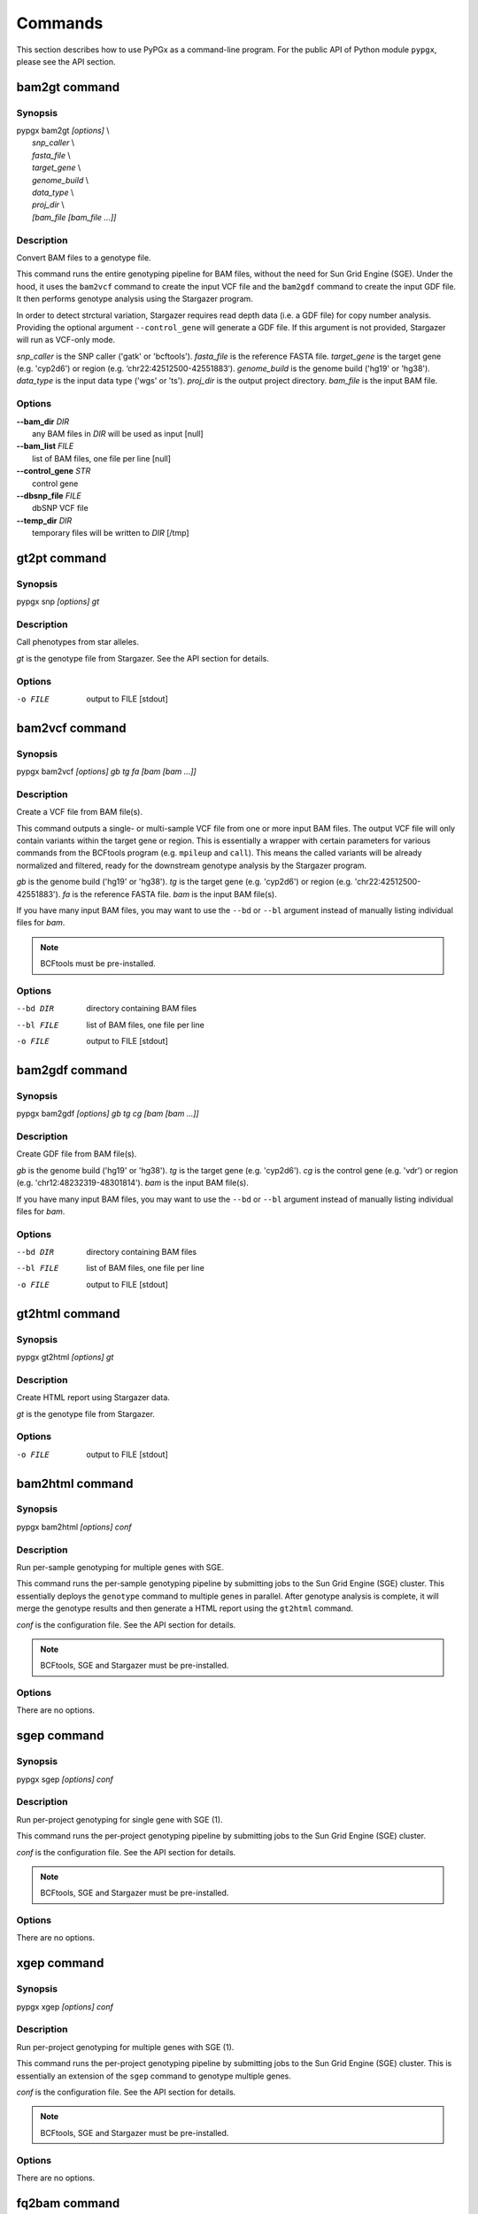 Commands
********

This section describes how to use PyPGx as a command-line program.
For the public API of Python module ``pypgx``, please see the API section.

bam2gt command
==============

Synopsis
--------

| pypgx bam2gt *[options]* \\
|   *snp_caller* \\
|   *fasta_file* \\
|   *target_gene* \\
|   *genome_build* \\
|   *data_type* \\
|   *proj_dir* \\
|   *[bam_file [bam_file ...]]*

Description
-----------

Convert BAM files to a genotype file.

This command runs the entire genotyping pipeline for BAM files, 
without the need for Sun Grid Engine (SGE). Under the hood, it 
uses the ``bam2vcf`` command to create the input VCF file and 
the ``bam2gdf`` command to create the input GDF file. It then 
performs genotype analysis using the Stargazer program.

In order to detect strctural variation, Stargazer requires read 
depth data (i.e. a GDF file) for copy number analysis. Providing 
the optional argument ``--control_gene`` will generate a GDF file. 
If this argument is not provided, Stargazer will run as VCF-only mode.

*snp_caller* is the SNP caller ('gatk' or 'bcftools'). 
*fasta_file* is the reference FASTA file.
*target_gene* is the target gene (e.g. 'cyp2d6') or 
region (e.g. ‘chr22:42512500-42551883’). 
*genome_build* is the genome build ('hg19' or 'hg38'). 
*data_type* is the input data type ('wgs' or 'ts'). 
*proj_dir* is the output project directory. 
*bam_file* is the input BAM file.

Options
-------

| **\-\-bam_dir** *DIR*
|     any BAM files in *DIR* will be used as input [null]

| **\-\-bam_list** *FILE*
|     list of BAM files, one file per line [null]

| **\-\-control_gene** *STR*
|     control gene

| **\-\-dbsnp_file** *FILE*
|     dbSNP VCF file

| **\-\-temp_dir** *DIR*
|     temporary files will be written to *DIR* [/tmp]

gt2pt command
=============

Synopsis
--------

pypgx snp *[options] gt*

Description
-----------

Call phenotypes from star alleles.

*gt* is the genotype file from Stargazer. See the API section for details.

Options
-------

-o FILE     output to FILE [stdout]

bam2vcf command
===============

Synopsis
--------

pypgx bam2vcf *[options] gb tg fa [bam [bam ...]]*

Description
-----------

Create a VCF file from BAM file(s).

This command outputs a single- or multi-sample VCF file from one or 
more input BAM files. The output VCF file will only contain variants
within the target gene or region. This is essentially a wrapper with
certain parameters for various commands from the BCFtools program 
(e.g. ``mpileup`` and ``call``). This means the called variants will be 
already normalized and filtered, ready for the downstream genotype 
analysis by the Stargazer program.

*gb* is the genome build ('hg19' or 'hg38'). *tg* is the target gene 
(e.g. 'cyp2d6') or region (e.g. 'chr22:42512500-42551883'). 
*fa* is the reference FASTA file. *bam* is the input BAM file(s). 

If you have many input BAM files, you may want to use the ``--bd`` or 
``--bl`` argument instead of manually listing individual files for *bam*.

.. note::

    BCFtools must be pre-installed.

Options
-------

--bd DIR    directory containing BAM files
--bl FILE   list of BAM files, one file per line
-o FILE     output to FILE [stdout]

bam2gdf command
===============

Synopsis
--------

pypgx bam2gdf *[options] gb tg cg [bam [bam ...]]*

Description
-----------

Create GDF file from BAM file(s).

*gb* is the genome build ('hg19' or 'hg38'). *tg* is the target 
gene (e.g. 'cyp2d6'). *cg* is the control gene (e.g. 'vdr') or 
region (e.g. 'chr12:48232319-48301814'). *bam* is the input BAM file(s).

If you have many input BAM files, you may want to use the ``--bd`` or 
``--bl`` argument instead of manually listing individual files for *bam*.

Options
-------

--bd DIR    directory containing BAM files
--bl FILE   list of BAM files, one file per line
-o FILE     output to FILE [stdout]


gt2html command
===============

Synopsis
--------

pypgx gt2html *[options] gt*

Description
-----------

Create HTML report using Stargazer data.

*gt* is the genotype file from Stargazer.

Options
-------

-o FILE     output to FILE [stdout]

bam2html command
================

Synopsis
--------

pypgx bam2html *[options] conf*

Description
-----------

Run per-sample genotyping for multiple genes with SGE.

This command runs the per-sample genotyping pipeline by submitting 
jobs to the Sun Grid Engine (SGE) cluster. This essentially deploys 
the ``genotype`` command to multiple genes in parallel. After genotype 
analysis is complete, it will merge the genotype results and then 
generate a HTML report using the ``gt2html`` command.

*conf* is the configuration file. See the API section for details.

.. note::

    BCFtools, SGE and Stargazer must be pre-installed.

Options
-------

There are no options.

sgep command
============

Synopsis
--------

pypgx sgep *[options] conf*

Description
-----------

Run per-project genotyping for single gene with SGE (1).

This command runs the per-project genotyping pipeline by submitting 
jobs to the Sun Grid Engine (SGE) cluster.

*conf* is the configuration file. See the API section for details.

.. note::

    BCFtools, SGE and Stargazer must be pre-installed.

Options
-------

There are no options.

xgep command
============

Synopsis
--------

pypgx xgep *[options] conf*

Description
-----------

Run per-project genotyping for multiple genes with SGE (1).

This command runs the per-project genotyping pipeline by submitting 
jobs to the Sun Grid Engine (SGE) cluster. This is essentially an 
extension of the ``sgep`` command to genotype multiple genes.

*conf* is the configuration file. See the API section for details.

.. note::

    BCFtools, SGE and Stargazer must be pre-installed.

Options
-------

There are no options.

fq2bam command
==============

Synopsis
--------

pypgx fq2bam *[options] conf*

Description
-----------

Create BAM file(s) from FASTQ file(s).

*conf* is the configuration file. See the API section for details.

Options
-------

There are no options.

bam2bam command
===============

Synopsis
--------

pypgx bam2bam *[options] conf*

Description
-----------

Remap BAM file(s) to different reference.

*conf* is the configuration file. See the API section for details.

Options
-------

There are no options.

bam2sdf command
===============

Synopsis
--------

pypgx bam2sdf *[options] gb tg cg bam [bam ...]*

Description
-----------

Create SDF file from BAM file(s).

*gb* is the genome build ('hg19' or 'hg38'). *tg* is the target 
gene (e.g. 'cyp2d6'). *cg* is the control gene (e.g. 'vdr') or 
region (e.g. 'chr12:48232319-48301814'). *bam* is the BAM file.

Options
-------

-o FILE     output to FILE [stdout]

sdf2gdf command
===============

Synopsis
--------

pypgx sdf2gdf *[options] sdf id [id ...]*

Description
-----------

Create GDF file from SDF file.

*sdf* is SDF file. *id* is sample ID.

Options
-------

-o FILE     output to FILE [stdout]

pgkb command
============

Synopsis
--------

pypgx pgkb *[options]*

Description
-----------

Extract CPIC guidelines using PharmGKB API.

There are no required arguments.

Options
-------

-o FILE     output to FILE [stdout]
-t          extract first three guidelines for testing

minivcf command
===============

Synopsis
--------

pypgx minivcf *[options] vcf region*

Description
-----------

Slice VCF file.

*vcf* is VCF file. *region* is target region.

Options
-------

-o FILE     output to FILE [stdout]

merge command
=============

Synopsis
--------

pypgx merge *[options] vcf [vcf ...]*

Description
-----------

Merge VCF files.

*vcf* is VCF file.

Options
-------

-r STR      target region
-o FILE     output to FILE [stdout]

summary command
===============

Synopsis
--------

pypgx summary *[options] gt*

Description
-----------

Create summary file using Stargazer data.

*gt* is the genotype file from Stargazer.

Options
-------

-o FILE     output to FILE [stdout]

meta command
============

Synopsis
--------

pypgx meta *[options] sf [sf ...]*

Description
-----------

Create meta file from summary files.

*sf* is the summary file from the ``summary`` command.

Options
-------

-o FILE     output to FILE [stdout]

compare command
===============

Synopsis
--------

pypgx compare *[options] gt [gt ...]*

Description
-----------

Compare genotype files.

*gt* is the genotype file from Stargazer.

Options
-------

-o FILE     output to FILE [stdout]

cpa command
===========

Synopsis
--------

pypgx cpa *[options] rdata*

Description
-----------

Run change point analysis for copy number. *rdata* is Rdata file.

Options
-------

-o FILE     output to FILE [stdout]

plotcov command
===============

Synopsis
--------

pypgx plotcov *[options] sdf out*

Description
-----------

Plot coverage data to PDF file.

*sdf* is SDF file. *out* is PDF file.

Options
-------

There are no options.

check command
=============

Synopsis
--------

pypgx check *[options] star snp*

Description
-----------

Check table files for Stargazer.

*star* is star allele table file. *snp* is SNP table file.

Options
-------

There are no options.

liftover command
================

Synopsis
--------

pypgx liftover *[options] star snp tg*

Description
-----------

Convert variants in SNP table from hg19 to hg38.

*star* is star allele table file. *snp* is SNP table file. 
*tg* is target gene.

Options
-------

-o FILE     output to FILE [stdout]

peek command
============

Synopsis
--------

pypgx peek *[options] vcf*

Description
-----------

Find all possible star alleles from VCF file.

*vcf* is VCF file.

Options
-------

-o FILE     output to FILE [stdout]

snp command
===========

Synopsis
--------

pypgx snp *[options] vcf pair [pair ...]*

Description
-----------

View variant data for sample/star allele pairs.

*vcf* is VCF file. *pair* is sample/star allele pair.

Options
-------

-o FILE     output to FILE [stdout]
